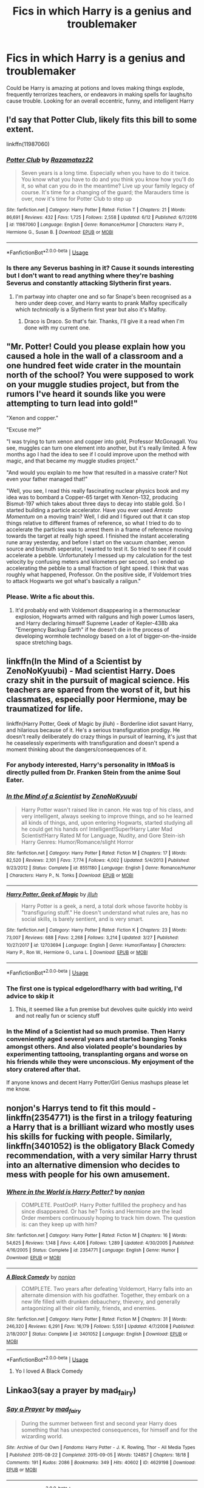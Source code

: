 #+TITLE: Fics in which Harry is a genius and troublemaker

* Fics in which Harry is a genius and troublemaker
:PROPERTIES:
:Author: homieorhomo
:Score: 93
:DateUnix: 1573597480.0
:DateShort: 2019-Nov-13
:FlairText: Request
:END:
Could be Harry is amazing at potions and loves making things explode, frequently terrorizes teachers, or endeavors in making spells for laughs/to cause trouble. Looking for an overall eccentric, funny, and intelligent Harry


** I'd say that Potter Club, likely fits this bill to some extent.

linkffn(11987060)
:PROPERTIES:
:Author: ShawnSmith08
:Score: 25
:DateUnix: 1573605164.0
:DateShort: 2019-Nov-13
:END:

*** [[https://www.fanfiction.net/s/11987060/1/][*/Potter Club/*]] by [[https://www.fanfiction.net/u/2277200/Razamataz22][/Razamataz22/]]

#+begin_quote
  Seven years is a long time. Especially when you have to do it twice. You know what you have to do and you think you know how you'll do it, so what can you do in the meantime? Live up your family legacy of course. It's time for a changing of the guard; the Marauders time is over, now it's time for Potter Club to step up
#+end_quote

^{/Site/:} ^{fanfiction.net} ^{*|*} ^{/Category/:} ^{Harry} ^{Potter} ^{*|*} ^{/Rated/:} ^{Fiction} ^{T} ^{*|*} ^{/Chapters/:} ^{21} ^{*|*} ^{/Words/:} ^{86,691} ^{*|*} ^{/Reviews/:} ^{432} ^{*|*} ^{/Favs/:} ^{1,725} ^{*|*} ^{/Follows/:} ^{2,558} ^{*|*} ^{/Updated/:} ^{6/12} ^{*|*} ^{/Published/:} ^{6/7/2016} ^{*|*} ^{/id/:} ^{11987060} ^{*|*} ^{/Language/:} ^{English} ^{*|*} ^{/Genre/:} ^{Romance/Humor} ^{*|*} ^{/Characters/:} ^{Harry} ^{P.,} ^{Hermione} ^{G.,} ^{Susan} ^{B.} ^{*|*} ^{/Download/:} ^{[[http://www.ff2ebook.com/old/ffn-bot/index.php?id=11987060&source=ff&filetype=epub][EPUB]]} ^{or} ^{[[http://www.ff2ebook.com/old/ffn-bot/index.php?id=11987060&source=ff&filetype=mobi][MOBI]]}

--------------

*FanfictionBot*^{2.0.0-beta} | [[https://github.com/tusing/reddit-ffn-bot/wiki/Usage][Usage]]
:PROPERTIES:
:Author: FanfictionBot
:Score: 15
:DateUnix: 1573605176.0
:DateShort: 2019-Nov-13
:END:


*** Is there any Severus bashing in it? Cause it sounds interesting but I don't want to read anything where they're bashing Severus and constantly attacking Slytherin first years.
:PROPERTIES:
:Author: DeDe_at_it_again
:Score: 1
:DateUnix: 1573637527.0
:DateShort: 2019-Nov-13
:END:

**** I'm partway into chapter one and so far Snape's been recognised as a hero under deep cover, and Harry wants to prank Malfoy specifically which /technically/ is a Slytherin first year but also it's Malfoy.
:PROPERTIES:
:Author: SMTRodent
:Score: 8
:DateUnix: 1573640148.0
:DateShort: 2019-Nov-13
:END:

***** Draco is Draco. So that's fair. Thanks, I'll give it a read when I'm done with my current one.
:PROPERTIES:
:Author: DeDe_at_it_again
:Score: 8
:DateUnix: 1573640267.0
:DateShort: 2019-Nov-13
:END:


** "Mr. Potter! Could you please explain how you caused a hole in the wall of a classroom and a one hundred feet wide crater in the mountain north of the school? You were supposed to work on your muggle studies project, but from the rumors I've heard it sounds like you were attempting to turn lead into gold!"

"Xenon and copper."

"Excuse me?"

"I was trying to turn xenon and copper into gold, Professor McGonagall. You see, muggles can turn one element into another, but it's really limited. A few months ago I had the idea to see if I could improve upon the method with magic, and that became my muggle studies project."

"And would you explain to me how that resulted in a massive crater? Not even your father managed that!"

"Well, you see, I read this really fascinating nuclear physics book and my idea was to bombard a Copper-65 target with Xenon-132, producing Bismut-197 which takes about three days to decay into stable gold. So I started building a particle accelerator. Have you ever used /Arresto Momentum/ on a moving train? Well, I did and I figured out that it can stop things relative to different frames of reference, so what I tried to do to accelerate the particles was to arrest them in a frame of reference moving towards the target at really high speed. I finished the instant accelerating rune array yesterday, and before I start on the vacuum chamber, xenon source and bismuth seperator, I wanted to test it. So tried to see if it could accelerate a pebble. Unfortunately I messed up my calculation for the test velocity by confusing meters and kilometers per second, so I ended up accelerating the pebble to a small fraction of light speed. I think that was roughly what happened, Professor. On the positive side, if Voldemort tries to attack Hogwarts we got what's basically a railgun."
:PROPERTIES:
:Author: 15_Redstones
:Score: 23
:DateUnix: 1573665573.0
:DateShort: 2019-Nov-13
:END:

*** Please. Write a fic about this.
:PROPERTIES:
:Author: Tokimi-
:Score: 5
:DateUnix: 1573719846.0
:DateShort: 2019-Nov-14
:END:

**** It'd probably end with Voldemort disappearing in a thermonuclear explosion, Hogwarts armed with railguns and high power Lumos lasers, and Harry declaring himself Supreme Leader of Kepler-438b aka "Emergency Backup Earth" if he doesn't die in the process of developing wormhole technology based on a lot of bigger-on-the-inside space stretching bags.
:PROPERTIES:
:Author: 15_Redstones
:Score: 8
:DateUnix: 1573720979.0
:DateShort: 2019-Nov-14
:END:


** linkffn(In the Mind of a Scientist by ZenoNoKyuubi) - Mad scientist Harry. Does crazy shit in the pursuit of magical science. His teachers are spared from the worst of it, but his classmates, especially poor Hermione, may be traumatized for life.

linkffn(Harry Potter, Geek of Magic by jlluh) - Borderline idiot savant Harry, and hilarious because of it. He's a serious transfiguration prodigy. He doesn't really deliberately do crazy things in pursuit of learning, it's just that he ceaselessly experiments with transfiguration and doesn't spend a moment thinking about the dangers/consequences of it.
:PROPERTIES:
:Author: TheVoteMote
:Score: 21
:DateUnix: 1573609056.0
:DateShort: 2019-Nov-13
:END:

*** For anybody interested, Harry's personality in ItMoaS is directly pulled from Dr. Franken Stein from the anime Soul Eater.
:PROPERTIES:
:Author: GrinningJest3r
:Score: 8
:DateUnix: 1573624163.0
:DateShort: 2019-Nov-13
:END:


*** [[https://www.fanfiction.net/s/8551180/1/][*/In the Mind of a Scientist/*]] by [[https://www.fanfiction.net/u/1345000/ZenoNoKyuubi][/ZenoNoKyuubi/]]

#+begin_quote
  Harry Potter wasn't raised like in canon. He was top of his class, and very intelligent, always seeking to improve things, and so he learned all kinds of things, and, upon entering Hogwarts, started studying all he could get his hands on! Intelligent!Super!Harry Later Mad Scientist!Harry Rated M for Language, Nudity, and Gore Stein-ish Harry Genres: Humor/Romance/slight Horror
#+end_quote

^{/Site/:} ^{fanfiction.net} ^{*|*} ^{/Category/:} ^{Harry} ^{Potter} ^{*|*} ^{/Rated/:} ^{Fiction} ^{M} ^{*|*} ^{/Chapters/:} ^{17} ^{*|*} ^{/Words/:} ^{82,520} ^{*|*} ^{/Reviews/:} ^{2,101} ^{*|*} ^{/Favs/:} ^{7,774} ^{*|*} ^{/Follows/:} ^{4,002} ^{*|*} ^{/Updated/:} ^{5/4/2013} ^{*|*} ^{/Published/:} ^{9/23/2012} ^{*|*} ^{/Status/:} ^{Complete} ^{*|*} ^{/id/:} ^{8551180} ^{*|*} ^{/Language/:} ^{English} ^{*|*} ^{/Genre/:} ^{Romance/Humor} ^{*|*} ^{/Characters/:} ^{Harry} ^{P.,} ^{N.} ^{Tonks} ^{*|*} ^{/Download/:} ^{[[http://www.ff2ebook.com/old/ffn-bot/index.php?id=8551180&source=ff&filetype=epub][EPUB]]} ^{or} ^{[[http://www.ff2ebook.com/old/ffn-bot/index.php?id=8551180&source=ff&filetype=mobi][MOBI]]}

--------------

[[https://www.fanfiction.net/s/12703694/1/][*/Harry Potter, Geek of Magic/*]] by [[https://www.fanfiction.net/u/9395907/jlluh][/jlluh/]]

#+begin_quote
  Harry Potter is a geek, a nerd, a total dork whose favorite hobby is "transfiguring stuff." He doesn't understand what rules are, has no social skills, is barely sentient, and is very smart.
#+end_quote

^{/Site/:} ^{fanfiction.net} ^{*|*} ^{/Category/:} ^{Harry} ^{Potter} ^{*|*} ^{/Rated/:} ^{Fiction} ^{K} ^{*|*} ^{/Chapters/:} ^{23} ^{*|*} ^{/Words/:} ^{73,007} ^{*|*} ^{/Reviews/:} ^{688} ^{*|*} ^{/Favs/:} ^{2,268} ^{*|*} ^{/Follows/:} ^{3,214} ^{*|*} ^{/Updated/:} ^{3/27} ^{*|*} ^{/Published/:} ^{10/27/2017} ^{*|*} ^{/id/:} ^{12703694} ^{*|*} ^{/Language/:} ^{English} ^{*|*} ^{/Genre/:} ^{Humor/Fantasy} ^{*|*} ^{/Characters/:} ^{Harry} ^{P.,} ^{Ron} ^{W.,} ^{Hermione} ^{G.,} ^{Luna} ^{L.} ^{*|*} ^{/Download/:} ^{[[http://www.ff2ebook.com/old/ffn-bot/index.php?id=12703694&source=ff&filetype=epub][EPUB]]} ^{or} ^{[[http://www.ff2ebook.com/old/ffn-bot/index.php?id=12703694&source=ff&filetype=mobi][MOBI]]}

--------------

*FanfictionBot*^{2.0.0-beta} | [[https://github.com/tusing/reddit-ffn-bot/wiki/Usage][Usage]]
:PROPERTIES:
:Author: FanfictionBot
:Score: 6
:DateUnix: 1573609097.0
:DateShort: 2019-Nov-13
:END:


*** The first one is typical edgelord!harry with bad writing, I'd advice to skip it
:PROPERTIES:
:Author: Inreet
:Score: 11
:DateUnix: 1573640504.0
:DateShort: 2019-Nov-13
:END:

**** This, it seemed like a fun premise but devolves quite quickly into weird and not really fun or sciency stuff
:PROPERTIES:
:Author: Von_Usedom
:Score: 7
:DateUnix: 1573645377.0
:DateShort: 2019-Nov-13
:END:


*** In the Mind of a Scientist had so much promise. Then Harry conveniently aged several years and started banging Tonks amongst others. And also violated people's boundaries by experimenting tattooing, transplanting organs and worse on his friends while they were unconscious. My enjoyment of the story cratered after that.

If anyone knows and decent Harry Potter/Girl Genius mashups please let me know.
:PROPERTIES:
:Author: hamoboy
:Score: 8
:DateUnix: 1573648254.0
:DateShort: 2019-Nov-13
:END:


** nonjon's Harrys tend to fit this mould - linkffn(2354771) is the first in a trilogy featuring a Harry that is a brilliant wizard who mostly uses his skills for fucking with people. Similarly, linkffn(3401052) is the obligatory Black Comedy recommendation, with a very similar Harry thrust into an alternative dimension who decides to mess with people for his own amusement.
:PROPERTIES:
:Author: theshaolinbear
:Score: 12
:DateUnix: 1573617839.0
:DateShort: 2019-Nov-13
:END:

*** [[https://www.fanfiction.net/s/2354771/1/][*/Where in the World is Harry Potter?/*]] by [[https://www.fanfiction.net/u/649528/nonjon][/nonjon/]]

#+begin_quote
  COMPLETE. PostOotP. Harry Potter fulfilled the prophecy and has since disappeared. Or has he? Tonks and Hermione are the lead Order members continuously hoping to track him down. The question is: can they keep up with him?
#+end_quote

^{/Site/:} ^{fanfiction.net} ^{*|*} ^{/Category/:} ^{Harry} ^{Potter} ^{*|*} ^{/Rated/:} ^{Fiction} ^{M} ^{*|*} ^{/Chapters/:} ^{16} ^{*|*} ^{/Words/:} ^{54,625} ^{*|*} ^{/Reviews/:} ^{1,148} ^{*|*} ^{/Favs/:} ^{4,406} ^{*|*} ^{/Follows/:} ^{1,289} ^{*|*} ^{/Updated/:} ^{4/30/2005} ^{*|*} ^{/Published/:} ^{4/16/2005} ^{*|*} ^{/Status/:} ^{Complete} ^{*|*} ^{/id/:} ^{2354771} ^{*|*} ^{/Language/:} ^{English} ^{*|*} ^{/Genre/:} ^{Humor} ^{*|*} ^{/Download/:} ^{[[http://www.ff2ebook.com/old/ffn-bot/index.php?id=2354771&source=ff&filetype=epub][EPUB]]} ^{or} ^{[[http://www.ff2ebook.com/old/ffn-bot/index.php?id=2354771&source=ff&filetype=mobi][MOBI]]}

--------------

[[https://www.fanfiction.net/s/3401052/1/][*/A Black Comedy/*]] by [[https://www.fanfiction.net/u/649528/nonjon][/nonjon/]]

#+begin_quote
  COMPLETE. Two years after defeating Voldemort, Harry falls into an alternate dimension with his godfather. Together, they embark on a new life filled with drunken debauchery, thievery, and generally antagonizing all their old family, friends, and enemies.
#+end_quote

^{/Site/:} ^{fanfiction.net} ^{*|*} ^{/Category/:} ^{Harry} ^{Potter} ^{*|*} ^{/Rated/:} ^{Fiction} ^{M} ^{*|*} ^{/Chapters/:} ^{31} ^{*|*} ^{/Words/:} ^{246,320} ^{*|*} ^{/Reviews/:} ^{6,291} ^{*|*} ^{/Favs/:} ^{16,179} ^{*|*} ^{/Follows/:} ^{5,551} ^{*|*} ^{/Updated/:} ^{4/7/2008} ^{*|*} ^{/Published/:} ^{2/18/2007} ^{*|*} ^{/Status/:} ^{Complete} ^{*|*} ^{/id/:} ^{3401052} ^{*|*} ^{/Language/:} ^{English} ^{*|*} ^{/Download/:} ^{[[http://www.ff2ebook.com/old/ffn-bot/index.php?id=3401052&source=ff&filetype=epub][EPUB]]} ^{or} ^{[[http://www.ff2ebook.com/old/ffn-bot/index.php?id=3401052&source=ff&filetype=mobi][MOBI]]}

--------------

*FanfictionBot*^{2.0.0-beta} | [[https://github.com/tusing/reddit-ffn-bot/wiki/Usage][Usage]]
:PROPERTIES:
:Author: FanfictionBot
:Score: 3
:DateUnix: 1573617852.0
:DateShort: 2019-Nov-13
:END:

**** Yo I loved A Black Comedy
:PROPERTIES:
:Author: colourorcolor1
:Score: 3
:DateUnix: 1573634339.0
:DateShort: 2019-Nov-13
:END:


** Linkao3(say a prayer by mad_fairy)
:PROPERTIES:
:Author: LiriStorm
:Score: 5
:DateUnix: 1573610803.0
:DateShort: 2019-Nov-13
:END:

*** [[https://archiveofourown.org/works/4629198][*/Say a Prayer/*]] by [[https://www.archiveofourown.org/users/mad_fairy/pseuds/mad_fairy][/mad_fairy/]]

#+begin_quote
  During the summer between first and second year Harry does something that has unexpected consequences, for himself and for the wizarding world.
#+end_quote

^{/Site/:} ^{Archive} ^{of} ^{Our} ^{Own} ^{*|*} ^{/Fandoms/:} ^{Harry} ^{Potter} ^{-} ^{J.} ^{K.} ^{Rowling,} ^{Thor} ^{-} ^{All} ^{Media} ^{Types} ^{*|*} ^{/Published/:} ^{2015-08-22} ^{*|*} ^{/Completed/:} ^{2015-09-05} ^{*|*} ^{/Words/:} ^{124857} ^{*|*} ^{/Chapters/:} ^{18/18} ^{*|*} ^{/Comments/:} ^{191} ^{*|*} ^{/Kudos/:} ^{2086} ^{*|*} ^{/Bookmarks/:} ^{349} ^{*|*} ^{/Hits/:} ^{40602} ^{*|*} ^{/ID/:} ^{4629198} ^{*|*} ^{/Download/:} ^{[[https://archiveofourown.org/downloads/4629198/Say%20a%20Prayer.epub?updated_at=1570073345][EPUB]]} ^{or} ^{[[https://archiveofourown.org/downloads/4629198/Say%20a%20Prayer.mobi?updated_at=1570073345][MOBI]]}

--------------

*FanfictionBot*^{2.0.0-beta} | [[https://github.com/tusing/reddit-ffn-bot/wiki/Usage][Usage]]
:PROPERTIES:
:Author: FanfictionBot
:Score: 3
:DateUnix: 1573610827.0
:DateShort: 2019-Nov-13
:END:


*** Yes, that was a good fic.

I had to stop reading the series because of the Tom/Fleur, though.

Not that it's a bad ship!

I just don't like it.
:PROPERTIES:
:Author: Tokimi-
:Score: 2
:DateUnix: 1573719934.0
:DateShort: 2019-Nov-14
:END:


** Triple Trouble's got you covered. Still a WIP, though. linkao3([[https://archiveofourown.org/works/12983913/chapters/29683959]])
:PROPERTIES:
:Author: Efficient_Assistant
:Score: 4
:DateUnix: 1573641671.0
:DateShort: 2019-Nov-13
:END:


** [[https://www.fanfiction.net/s/9911469/30/Lily-and-the-Art-of-Being-Sisyphus]]

This one, lol.

It's very AUish though.
:PROPERTIES:
:Score: 3
:DateUnix: 1573634377.0
:DateShort: 2019-Nov-13
:END:


** Chapter 23 and 39 of Rorschach's Blot's Odd Ideas fit this perfectly. They are two oneshots, the second one is the extreme Version of the first.

linkffn([[https://www.fanfiction.net/s/2565609/23/]])
:PROPERTIES:
:Author: MrXd9889
:Score: 2
:DateUnix: 1573624658.0
:DateShort: 2019-Nov-13
:END:

*** [[https://www.fanfiction.net/s/2565609/1/][*/Odd Ideas/*]] by [[https://www.fanfiction.net/u/686093/Rorschach-s-Blot][/Rorschach's Blot/]]

#+begin_quote
  Odd little one shots that may or may not be turned into their own stories.
#+end_quote

^{/Site/:} ^{fanfiction.net} ^{*|*} ^{/Category/:} ^{Harry} ^{Potter} ^{*|*} ^{/Rated/:} ^{Fiction} ^{M} ^{*|*} ^{/Chapters/:} ^{184} ^{*|*} ^{/Words/:} ^{800,480} ^{*|*} ^{/Reviews/:} ^{12,021} ^{*|*} ^{/Favs/:} ^{5,467} ^{*|*} ^{/Follows/:} ^{4,502} ^{*|*} ^{/Updated/:} ^{10/29} ^{*|*} ^{/Published/:} ^{9/4/2005} ^{*|*} ^{/id/:} ^{2565609} ^{*|*} ^{/Language/:} ^{English} ^{*|*} ^{/Genre/:} ^{Humor} ^{*|*} ^{/Download/:} ^{[[http://www.ff2ebook.com/old/ffn-bot/index.php?id=2565609&source=ff&filetype=epub][EPUB]]} ^{or} ^{[[http://www.ff2ebook.com/old/ffn-bot/index.php?id=2565609&source=ff&filetype=mobi][MOBI]]}

--------------

*FanfictionBot*^{2.0.0-beta} | [[https://github.com/tusing/reddit-ffn-bot/wiki/Usage][Usage]]
:PROPERTIES:
:Author: FanfictionBot
:Score: 2
:DateUnix: 1573624675.0
:DateShort: 2019-Nov-13
:END:


** hey! My recs might not be good but in terms of smart harry you could try Harry Potter and the Methods of Rationality. He's definitely really intelligent and eccentric, as for funny... he's funny in a way that anyone with 6 PHDs would find funny, but not in an amusing way IMO. I'm going to be honest, I made it through the first book but I couldn't slog through the rest of it. It can be really hit or miss, but it is definitely a serious fic that requires a lot of mental effort to get through (i was not willing to exert that effort lol). Some people have written posts in this subreddit about why they love or hate HPMOR, so I would definitely read some of those reviews before you start reading. Here's the link: [[https://www.fanfiction.net/s/5782108/1/Harry-Potter-and-the-Methods-of-Rationality]]

So now that i've got the obligatory HPMOR rec out of the way, I'm going to rec something that I really liked. It's called Oh God Not Again, and the premise is basically that harry goes back in time from when he was 23 into his 11 year old body and basically decides to have a good time and fuck with everyone. I thought it was really funny, and although he isn't technically smarter, he's 23 so of course he makes way better decisions about everything and does super well in school. If you can get over the time travel aspect of it, then I definitely recommend it :) [[https://www.fanfiction.net/s/4536005/1/Oh-God-Not-Again]]

Anyways I hope these are helpful!
:PROPERTIES:
:Author: colourorcolor1
:Score: 3
:DateUnix: 1573605761.0
:DateShort: 2019-Nov-13
:END:

*** Oh god not again is amazing
:PROPERTIES:
:Author: Bubba1234562
:Score: 7
:DateUnix: 1573611569.0
:DateShort: 2019-Nov-13
:END:

**** It's probably my favorite humor fic
:PROPERTIES:
:Author: dancortens
:Score: 2
:DateUnix: 1573672831.0
:DateShort: 2019-Nov-13
:END:


*** u/TheBlueSully:
#+begin_quote
  anyone with 6 PHDs
#+end_quote

​

That's not actually a thing. Professional degree + PHD, sure. PHD x6? Nah, people don't do that.
:PROPERTIES:
:Author: TheBlueSully
:Score: 4
:DateUnix: 1573633165.0
:DateShort: 2019-Nov-13
:END:

**** I was exaggerating as a joke. the point was that its uncommon for anyone to have more than 1 PHD (maybe 2), and therefore pretty much no one finds him funny because there is pretty much no one who fits the build of having 6 PHDs

(also for the record apparently the most amount of PHDs someone has had was 30 i think? Or maybe 14? I think you can look it up but maybe they would like HPMOR more than I did lol)
:PROPERTIES:
:Author: colourorcolor1
:Score: 2
:DateUnix: 1573633872.0
:DateShort: 2019-Nov-13
:END:

***** u/TheBlueSully:
#+begin_quote
  and therefore pretty much no one finds him funny because there is pretty much no one who fits the build of having 6 PHDs
#+end_quote

Funny enough, that's where I was going with it as well, but I didn't have time to put together a proper response in between reports at work.
:PROPERTIES:
:Author: TheBlueSully
:Score: 2
:DateUnix: 1573645187.0
:DateShort: 2019-Nov-13
:END:


**** P.S. Sorry if you're an HPMOR fan! Didn't mean to offend anyone, I just personally wasn't able to get through it
:PROPERTIES:
:Author: colourorcolor1
:Score: 2
:DateUnix: 1573634614.0
:DateShort: 2019-Nov-13
:END:


*** If recc'ing HPMOR is required then here's the required response: [[https://danluu.com/su3su2u1/hpmor/]]
:PROPERTIES:
:Author: Double-Portion
:Score: 15
:DateUnix: 1573614567.0
:DateShort: 2019-Nov-13
:END:

**** Lol yeah that review pretty much sums up my feelings about it
:PROPERTIES:
:Author: colourorcolor1
:Score: 1
:DateUnix: 1573633950.0
:DateShort: 2019-Nov-13
:END:


** RemindMe! 10 Days
:PROPERTIES:
:Author: ShadeSlayer323
:Score: -2
:DateUnix: 1573620350.0
:DateShort: 2019-Nov-13
:END:

*** I will be messaging you on [[http://www.wolframalpha.com/input/?i=2019-11-23%2004:45:50%20UTC%20To%20Local%20Time][*2019-11-23 04:45:50 UTC*]] to remind you of [[https://np.reddit.com/r/HPfanfiction/comments/dvhmhy/fics_in_which_harry_is_a_genius_and_troublemaker/f7dlh0p/][*this link*]]

[[https://np.reddit.com/message/compose/?to=RemindMeBot&subject=Reminder&message=%5Bhttps%3A%2F%2Fwww.reddit.com%2Fr%2FHPfanfiction%2Fcomments%2Fdvhmhy%2Ffics_in_which_harry_is_a_genius_and_troublemaker%2Ff7dlh0p%2F%5D%0A%0ARemindMe%21%202019-11-23%2004%3A45%3A50%20UTC][*1 OTHERS CLICKED THIS LINK*]] to send a PM to also be reminded and to reduce spam.

^{Parent commenter can} [[https://np.reddit.com/message/compose/?to=RemindMeBot&subject=Delete%20Comment&message=Delete%21%20dvhmhy][^{delete this message to hide from others.}]]

There is currently another bot called [[/u/kzreminderbot][u/kzreminderbot]] that is duplicating the functionality of this bot. Since it replies to the same RemindMe! trigger phrase, you may receive a second message from it with the same reminder. If this is annoying to you, please click [[https://np.reddit.com/message/compose/?to=kzreminderbot&subject=Feedback%21%20KZ%20Reminder%20Bot][this link]] to send feedback to that bot author and ask him to use a different trigger.

--------------

[[https://np.reddit.com/r/RemindMeBot/comments/c5l9ie/remindmebot_info_v20/][^{Info}]]

[[https://np.reddit.com/message/compose/?to=RemindMeBot&subject=Reminder&message=%5BLink%20or%20message%20inside%20square%20brackets%5D%0A%0ARemindMe%21%20Time%20period%20here][^{Custom}]]
[[https://np.reddit.com/message/compose/?to=RemindMeBot&subject=List%20Of%20Reminders&message=MyReminders%21][^{Your Reminders}]]
[[https://np.reddit.com/message/compose/?to=Watchful1&subject=RemindMeBot%20Feedback][^{Feedback}]]
:PROPERTIES:
:Author: RemindMeBot
:Score: 2
:DateUnix: 1573620383.0
:DateShort: 2019-Nov-13
:END:
